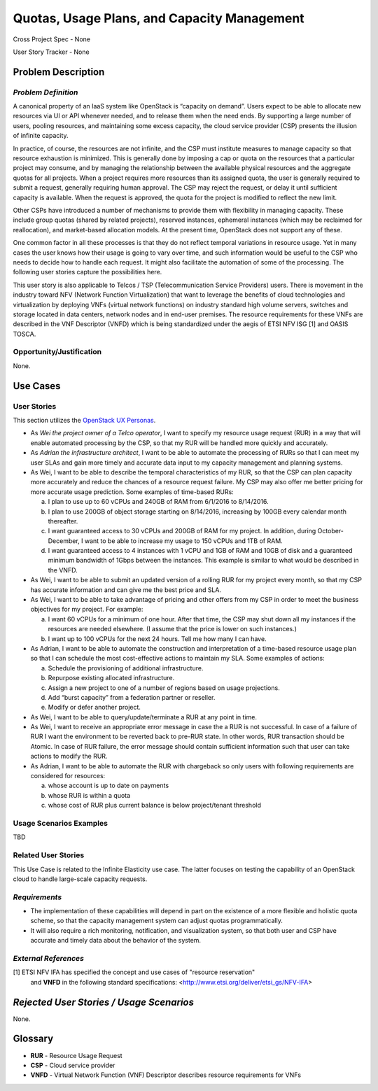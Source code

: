 Quotas, Usage Plans, and Capacity Management
============================================

Cross Project Spec - None

User Story Tracker - None

Problem Description
-------------------

*Problem Definition*
++++++++++++++++++++
A canonical property of an IaaS system like OpenStack is “capacity on demand”.
Users expect to be able to allocate new resources via UI or API whenever needed,
and to release them when the need ends. By supporting a large number of users,
pooling resources, and maintaining some excess capacity, the cloud service provider
(CSP) presents the illusion of infinite capacity.

In practice, of course, the resources are not infinite, and the CSP must institute measures to manage capacity so that resource exhaustion is minimized. This is generally done by imposing a cap or quota on the resources that a particular project may consume, and by managing the relationship between the available physical resources and the aggregate quotas for all projects. When a project requires more resources than its assigned quota, the user is generally required to submit a request, generally requiring human approval. The CSP may reject the request, or delay it until sufficient capacity is available. When the request is approved, the quota for the project is modified to reflect the new limit.

Other CSPs have introduced a number of mechanisms to provide them with flexibility in managing capacity. These include group quotas (shared by related projects), reserved instances, ephemeral instances (which may be reclaimed for reallocation), and market-based allocation models. At the present time, OpenStack does not support any of these.

One common factor in all these processes is that they do not reflect temporal variations in resource usage. Yet in many cases the user knows how their usage is going to vary over time, and such information would be useful to the CSP who needs to decide how to handle each request. It might also facilitate the automation of some of the processing. The following user stories capture the possibilities here.

This user story is also applicable to Telcos / TSP (Telecommunication Service
Providers) users. There is movement in the industry toward NFV (Network
Function Virtualization) that want to leverage the benefits of cloud
technologies and virtualization by deploying VNFs (virtual network functions)
on industry standard high volume servers, switches and storage located in data
centers, network nodes and in end-user premises.  The resource requirements
for these VNFs are described in the VNF Descriptor (VNFD) which is being
standardized under the aegis of ETSI NFV ISG [1] and OASIS TOSCA.

Opportunity/Justification
+++++++++++++++++++++++++
.. This section is mandatory.
.. Use this section to give opportunity details that support why
.. pursuing these user stories would help address key barriers to adoption or
.. operation.

.. Some examples of information that might be included here are applicable market
.. segments, workloads, user bases, etc. and any associated data.  Please replace
.. "None." with the appropriate data.

None.

Use Cases
---------

User Stories
++++++++++++
..  This section is mandatory. You may submit multiple
.. user stories in a single submission as long as they are inter-related and can be
.. associated with a single epic and/or function.  If the user stories are
.. explaining goals that fall under different epics/themes then please complete a
.. separate submission for each group of user stories.  Please replace "None." with
.. the appropriate data.

.. A list of user stories ideally in this or a similar format:

.. * As a <type of user>, I want to <goal> so that <benefit>

This section utilizes the `OpenStack UX Personas`_.

* As `Wei the project owner of a Telco operator`, I want to specify my resource
  usage request (RUR) in a way that will enable automated processing by the CSP,
  so that my RUR will be handled more quickly and accurately.

* As `Adrian the infrastructure architect`, I want to be able to automate the
  processing of RURs so that I can meet my user SLAs and gain more timely and
  accurate data input to my capacity management and planning systems.

* As Wei, I want to be able to describe the temporal characteristics of my RUR,
  so that the CSP can plan capacity more accurately and reduce the chances of a
  resource request failure. My CSP may also offer me better pricing for more
  accurate usage prediction. Some examples of time-based RURs:

  a. I plan to use up to 60 vCPUs and 240GB of RAM from 6/1/2016 to 8/14/2016.
  b. I plan to use 200GB of object storage starting on 8/14/2016, increasing by
     100GB every calendar month thereafter.
  c. I want guaranteed access to 30 vCPUs and 200GB of RAM for my project.
     In addition, during October-December, I want to be able to increase my
     usage to 150 vCPUs and 1TB of RAM.
  d. I want guaranteed access to 4 instances with 1 vCPU and 1GB of RAM and 10GB
     of disk and a guaranteed minimum bandwidth of 1Gbps between the instances.
     This example is similar to what would be described in the VNFD.

* As Wei, I want to be able to submit an updated version of a rolling RUR for my
  project every month, so that my CSP has accurate information and can give me
  the best price and SLA.

* As Wei, I want to be able to take advantage of pricing and other offers from
  my CSP in order to meet the business objectives for my project. For example:

  a. I want 60 vCPUs for a minimum of one hour. After that time, the CSP may
     shut down all my instances if the resources are needed elsewhere. (I assume
     that the price is lower on such instances.)
  b. I want up to 100 vCPUs for the next 24 hours. Tell me how many I can have.

* As Adrian, I want to be able to automate the construction and interpretation
  of a time-based resource usage plan so that I can schedule the most
  cost-effective actions to maintain my SLA. Some examples of actions:

  a. Schedule the provisioning of additional infrastructure.
  b. Repurpose existing allocated infrastructure.
  c. Assign a new project to one of a number of regions based on usage
     projections.
  d. Add “burst capacity” from a federation partner or reseller.
  e. Modify or defer another project.

* As Wei, I want to be able to query/update/terminate a RUR at any point in
  time.

* As Wei, I want to receive an appropriate error message in case the a RUR is
  not successful. In case of a failure of RUR I want the environment to be
  reverted back to pre-RUR state.
  In other words, RUR transaction should be Atomic. In case of RUR failure, the
  error message should contain sufficient information such that user can take
  actions to modify the RUR.

* As Adrian, I want to be able to automate the RUR with chargeback so only users
  with following requirements are considered for resources:

  a. whose account is up to date on payments
  b. whose RUR is within a quota
  c. whose cost of RUR plus current balance is below project/tenant threshold

.. _OpenStack UX Personas: http://docs.openstack.org/contributor-guide/ux-ui-guidelines/ux-personas.html

Usage Scenarios Examples
++++++++++++++++++++++++
.. This section is mandatory.
.. In order to explain your user stories, if possible, provide an example in the
.. form of a scenario to show how the specified user type might interact with the
.. user story and what they might expect.  An example of a usage scenario can be
.. found at http://agilemodeling.com/artifacts/usageScenario.htm of a currently
.. implemented or documented planned solution.  Please replace "None." with the
.. appropriate data.

.. If you have multiple usage scenarios/examples (the more the merrier) you may
.. want to use a numbered list with a title for each one, like the following:

.. 1. Usage Scenario Title a. 1st Step b. 2nd Step 2. Usage Scenario Title a. 1st
.. Step b. 2nd Step 3. [...]

TBD

Related User Stories
++++++++++++++++++++
.. This section is mandatory.
.. If there are related user stories that have some overlap in the problem domain or
.. that you perceive may partially share requirements or a solution, reference them
.. here.

This Use Case is related to the Infinite Elasticity use case. The latter focuses on testing the capability of an OpenStack cloud to handle large-scale capacity requests.

*Requirements*
++++++++++++++
.. This section is optional.  It might be useful to specify
.. additional requirements that should be considered but may not be
.. apparent through the user story and usage examples.  This information will help
.. the development be aware of any additional known constraints that need to be met
.. for adoption of the newly implemented features/functionality.  Use this section
.. to define the functions that must be available or any specific technical
.. requirements that exist in order to successfully support your use case. If there
.. are requirements that are external to OpenStack, note them as such. Please
.. always add a comprehensible description to ensure that people understand your
.. need.

.. * 1st Requirement
.. * 2nd Requirement
.. * [...]

* The implementation of these capabilities will depend in part on the existence of a more flexible and holistic quota scheme, so that the capacity management system can adjust quotas programmatically.
* It will also require a rich monitoring, notification, and visualization system, so that both user and CSP have accurate and timely data about the behavior of the system.

*External References*
+++++++++++++++++++++
.. This section is optional.
.. Please use this section to add references for standards or well-defined
.. mechanisms.  You can also use this section to reference existing functionality
.. that fits your user story outside of OpenStack.  If any of your requirements
.. specifically call for the implementation of a standard or protocol or other
.. well-defined mechanism, use this section to list them.

[1] ETSI NFV IFA has specified the concept and use cases of "resource reservation"
    and **VNFD** in the following standard specifications:
    <http://www.etsi.org/deliver/etsi_gs/NFV-IFA>

*Rejected User Stories / Usage Scenarios*
-----------------------------------------
.. This is optional
.. Please fill out this section after a User Story has been submitted as a
.. cross project spec to highlight any user stories deemed out of scope of the
.. relevant cross project spec.

None.

Glossary
--------
.. This section is optional.
.. It is highly suggested that you define any terms,
.. abbreviations that are not   commonly used in order to ensure
.. that your user story is understood properly.

.. Provide a list of acronyms, their expansions, and what they actually mean in
.. general language here. Define any terms that are specific to your problem
.. domain. If there are devices, appliances, or software stacks that you expect to
.. interact with OpenStack, list them here.

.. Remember: OpenStack is used for a large number of deployments, and the better
.. you communicate your user story, the more likely it is to be considered by the
.. project teams and the product working group.

.. Examples:
.. **reST** reStructuredText is a simple markup language
.. **TLA** Three-Letter Abbreviation is an abbreviation consisting of three letters
.. **xyz** Another example abbreviation

* **RUR** - Resource Usage Request
* **CSP** - Cloud service provider
* **VNFD** - Virtual Network Function (VNF) Descriptor describes resource requirements for VNFs

